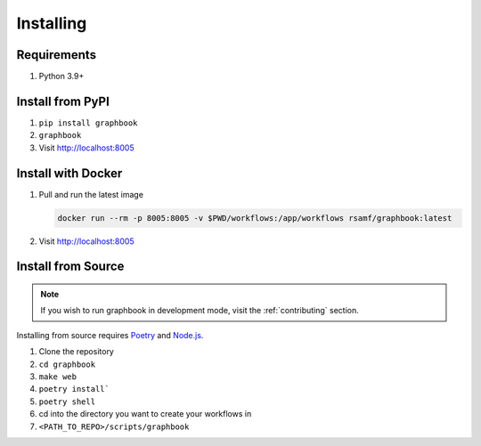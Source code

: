.. _Installing:

Installing
##########

Requirements
============
#. Python 3.9+

Install from PyPI
=================

#. ``pip install graphbook``
#. ``graphbook``
#. Visit http://localhost:8005

Install with Docker
===================

#. Pull and run the latest image

   .. code-block:: bash

       docker run --rm -p 8005:8005 -v $PWD/workflows:/app/workflows rsamf/graphbook:latest

#. Visit http://localhost:8005


Install from Source
===================

.. note::

    If you wish to run graphbook in development mode, visit the :ref:`contributing` section.

.. _Poetry: https://python-poetry.org/docs/
.. _Node.js: https://nodejs.org/

Installing from source requires Poetry_ and Node.js_.

#. Clone the repository
#. ``cd graphbook``
#. ``make web``
#. ``poetry install```
#. ``poetry shell``
#. cd into the directory you want to create your workflows in
#. ``<PATH_TO_REPO>/scripts/graphbook``
